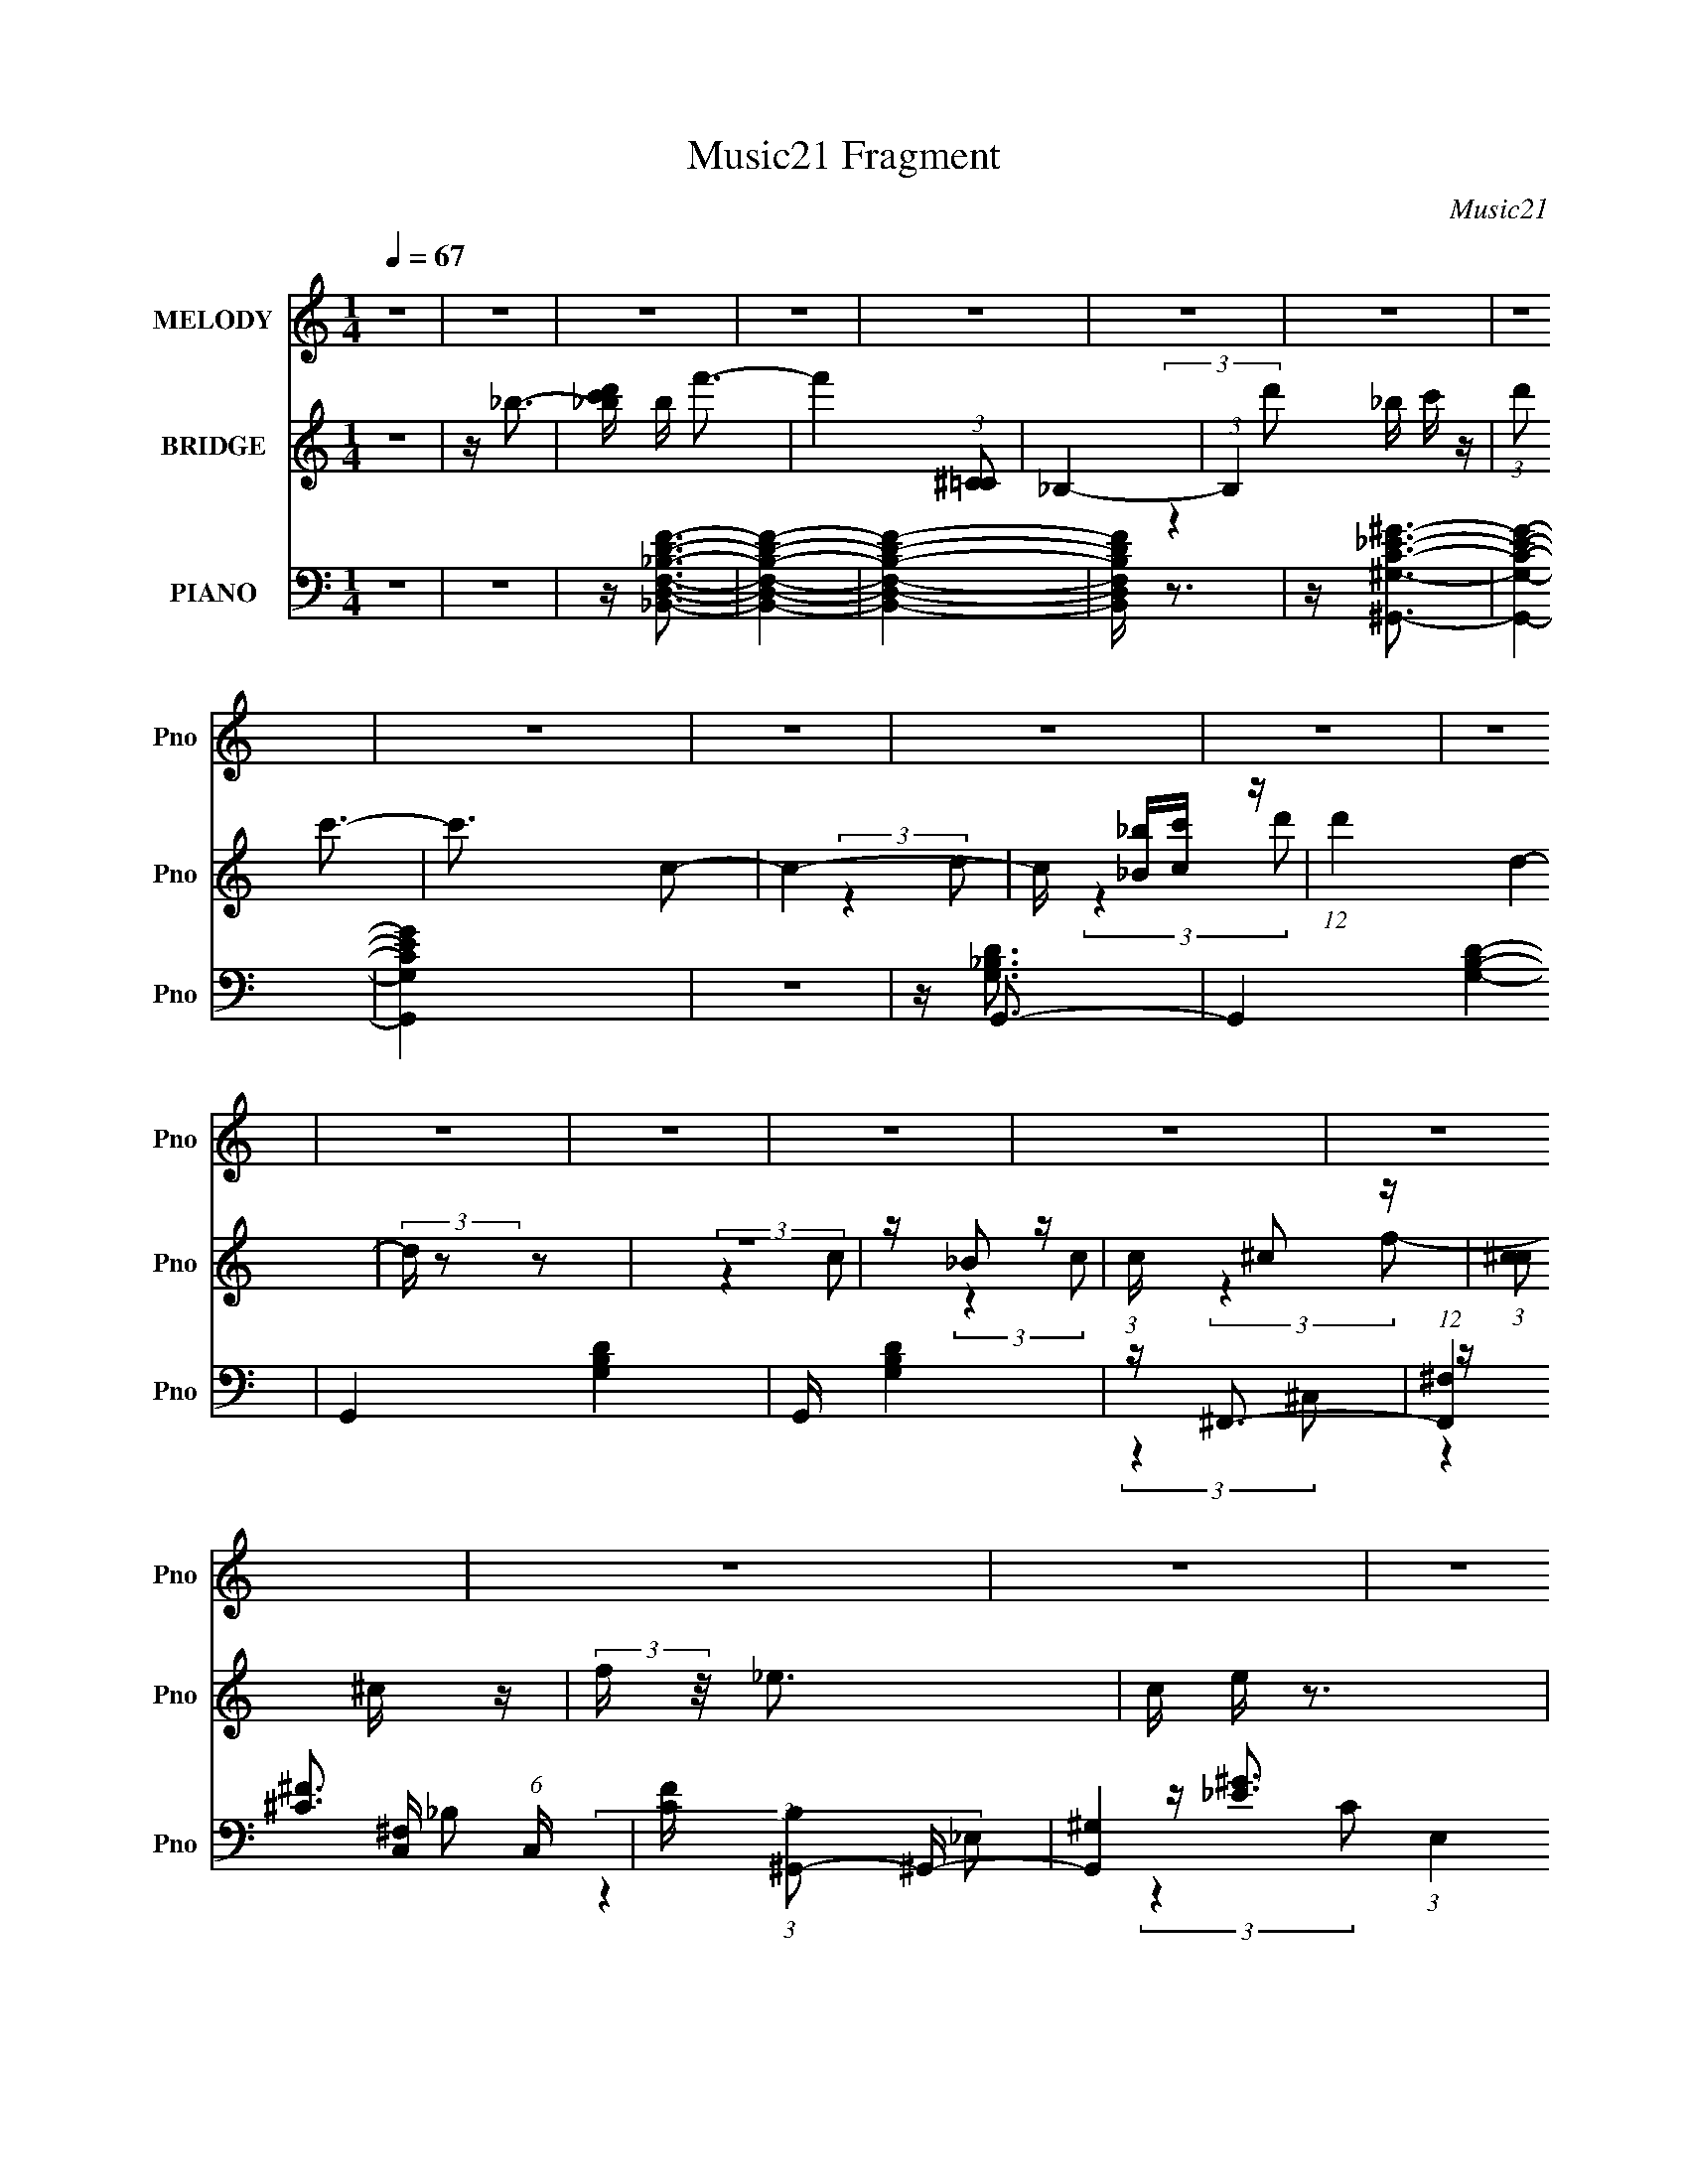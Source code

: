 X:1
T:Music21 Fragment
C:Music21
%%score 1 ( 2 3 4 ) ( 5 6 7 8 )
L:1/16
Q:1/4=67
M:1/4
I:linebreak $
K:none
V:1 treble nm="MELODY" snm="Pno"
V:2 treble nm="BRIDGE" snm="Pno"
V:3 treble 
L:1/4
V:4 treble 
L:1/4
V:5 bass nm="PIANO" snm="Pno"
V:6 bass 
V:7 bass 
L:1/8
V:8 bass 
L:1/4
V:1
 z4 | z4 | z4 | z4 | z4 | z4 | z4 | z4 | z4 | z4 | z4 | z4 | z4 | z4 | z4 | z4 | z4 | z4 | z4 | %19
 z4 | z4 | z4 | z _B3- | (12:7:2B4 z/ (3:2:1_B2 | z (3A2 z/ _B2 | z c2 z | z _BB2- | B3 (3:2:1_B2 | %28
 z A2 (3:2:1_B2 | z c2 z | z (3:2:1d2 G2 | (3:2:2z4 G2 | z (3F2 z/ A2 | (3:2:2_B4 d2 | z _e2 z | %35
 (3_e2 z2 _B2 | z _B3 | z c3 | z _B3- | B (6:5:2z2 _B2 | z (3A2 z/ _B2 | z c2 z | z _BB2- | %43
 B (6:5:2z2 _B2 | z (3A2 z/ _B2 | z c2 z | z (3:2:1d2 G2- | G2 z2 | F G2 (3:2:1F2 | (3:2:2G4 A2- | %50
 (3:2:1A2 _B3- | B4 | z4 | z _B2 (3:2:1c2- | (3:2:2c z/ d3 | z c2 z | c3 z | z (3_B2 z/ c2 | z d3 | %59
 z c2 z | (3:2:2c4 _B2- | (3:2:4B2 _B2 z/ c2 | z (3d2 z/ c2 | c3 z | z (3d2 z/ c2 | (3c2 z2 _B2 | %66
 z c3- | c3 z | z4 | z _B2 (3:2:1c2- | (3:2:2c z/ d2 (3:2:1c2 | (3:2:2d4 c2 | (3:2:2d4 c2 | %73
 (3:2:2d4 _B2 | z f3- | f3 z | z (3f2 z/ _e2- | (3e z/ d2 (3:2:2z/ _e2 | z (3d2 z/ c2 | %79
 d3 (3:2:1c2 | (3:2:2d4 c2 | z (3_B2 z/ g2- | (6:5:1g2 z (3:2:1f2- | (12:11:2f4 z/ | %84
 z (3f2 z/ _e2- | (3e z/ d2 (3:2:2z/ _e2 | z d2 z | (3:2:2_B4 B2- | (3:2:2B z/ A2 (3:2:1_B2- | %89
 (3:2:2B z/ c2 (3:2:1g2 | z ^f3 | c d2 (3:2:1c2- | (3:2:2c z/ _B3- | B z3 | G _e2 (3:2:1d2 | %95
 z (3_e2 z/ d2 | z (3_e2 z/ d2 | z _e2 z | f4- | f3 z | z4 | z (3_B2 z/ c2 | z (3d2 z/ c2 | %103
 (3:2:2d4 c2 | (3d2 z2 c2 | d2 _B (3:2:1B2 | z f3- | f z3 | z (3f2 z/ _e2 | z (3d2 z/ _e2 | %110
 z d2 (3:2:1c2 | (3:2:2d4 c2 | (3:2:2d4 c2 | z (3_B2 z/ g2- | (6:5:1g2 z (3:2:1f2- | f4 | %116
 z (3f2 z/ _e2- | (3e z/ d2 (3:2:2z/ _e2 | z d2 z | _B3 (3:2:1B2 | z A2 (3:2:1_B2- | %121
 (3B z/ c2 (3:2:2z/ g2 | z ^f2 z | (3:2:2d4 c2 | z _B3- | B2 z2 | G _e2 (3:2:1d2 | (3:2:2_e4 d2 | %128
 z c2 (3:2:1_B2 | z A3- | A2<_B2- | B4- | B z3 | z4 | z _B3- | (12:7:2B4 z/ (3:2:1_B2 | %136
 z (3A2 z/ _B2 | z c2 z | z _BB2- | B3 (3:2:1_B2 | z A2 (3:2:1_B2 | z c2 z | z (3:2:1d2 G2 | %143
 (3:2:2z4 G2 | z (3F2 z/ A2 | (3:2:2_B4 d2 | z _e2 z | (3_e2 z2 _B2 | z _B3 | z c3 | z _B3- | %151
 B (6:5:2z2 _B2 | z (3A2 z/ _B2 | z c2 z | z _BB2- | B (6:5:2z2 _B2 | z (3A2 z/ _B2 | z c2 z | %158
 z (3:2:1d2 G2- | G2 z2 | F G2 (3:2:1F2 | (3:2:2G4 A2- | (3:2:1A2 _B3- | B4 | z4 | %165
 z _B2 (3:2:1c2- | (3:2:2c z/ d3 | z c2 z | c3 z | z (3_B2 z/ c2 | z d3 | z c2 z | (3:2:2c4 _B2- | %173
 (3:2:4B2 _B2 z/ c2 | z (3d2 z/ c2 | c3 z | z (3d2 z/ c2 | (3c2 z2 _B2 | z c3- | c3 z | z4 | %181
 z _B2 (3:2:1c2- | (3:2:2c z/ d2 (3:2:1c2 | (3:2:2d4 c2 | (3:2:2d4 c2 | (3:2:2d4 _B2 | z f3- | %187
 f3 z | z (3f2 z/ _e2- | (3e z/ d2 (3:2:2z/ _e2 | z (3d2 z/ c2 | d3 (3:2:1c2 | (3:2:2d4 c2 | %193
 z (3_B2 z/ g2- | (6:5:1g2 z (3:2:1f2- | (12:11:2f4 z/ | z (3f2 z/ _e2- | (3e z/ d2 (3:2:2z/ _e2 | %198
 z d2 z | (3:2:2_B4 B2- | (3:2:2B z/ A2 (3:2:1_B2- | (3:2:2B z/ c2 (3:2:1g2 | z ^f3 | %203
 c d2 (3:2:1c2- | (3:2:2c z/ _B3- | B z3 | G _e2 (3:2:1d2 | z (3_e2 z/ d2 | z (3_e2 z/ d2 | %209
 z _e2 z | f4- | f3 z | z4 | z (3_B2 z/ c2 | z (3d2 z/ c2 | (3:2:2d4 c2 | (3d2 z2 c2 | %217
 d2 _B (3:2:1B2 | z f3- | f z3 | z (3f2 z/ _e2 | z (3d2 z/ _e2 | z d2 (3:2:1c2 | (3:2:2d4 c2 | %224
 (3:2:2d4 c2 | z (3_B2 z/ g2- | (6:5:1g2 z (3:2:1f2- | f4 | z (3f2 z/ _e2- | %229
 (3e z/ d2 (3:2:2z/ _e2 | z d2 z | _B3 (3:2:1B2 | z A2 (3:2:1_B2- | (3B z/ c2 (3:2:2z/ g2 | %234
 z ^f2 z | (3:2:2d4 c2 | z _B3- | B2 z2 | G _e2 (3:2:1d2 | (3:2:2_e4 d2 | z c2 (3:2:1_B2 | z A3- | %242
 A2<_B2- | B4- | B z3 | z4 | z4 | z4 | z4 | z4 | G _e2 (3:2:1d2 | z (3_e2 z/ f2- | (3:2:2f z/ c3 | %253
 _B z A2- | A4- | A2 z c- | c4 | _B4- | B4- | B4- | B z3 |] %261
V:2
 z4 | z _b3- | [_bc'd'] b f'3- | f'4 (3:2:1[^C=C]2 | _B,4- | (3:2:1B,4 _b c' z | (3:2:1d'2 c'3- | %7
 c'3 c2- | c4- | c [_b_B][cc'] z | (12:11:1d'4 d4- | (3:2:2d z2 z2 | z4 | z _B2 z | %14
 (3:2:1c x/3 ^c2 z | (3:2:1[c^c]2 ^c5/3 z | (3:2:2f z/ _e3- | c e z3 | _b2<f2- | f4- | f4- | f z3 | %22
 z4 | z4 | z4 | z4 | z4 | z4 | z4 | z4 | z4 | z4 | z4 | z4 | z4 | z4 | z4 | z4 | z4 | z4 | z4 | %41
 z4 | z4 | z4 | z4 | z4 | z4 | z4 | z4 | z4 | z4 | z4 | z4 | z4 | z4 | z4 | z4 | z4 | z4 | z4 | %60
 z4 | z4 | z4 | z4 | z4 | z4 | z4 | z4 | z4 | z4 | z4 | z4 | z4 | z4 | z4 | z4 | z4 | z4 | z4 | %79
 z4 | z4 | z4 | z4 | z4 | z4 | z4 | z4 | z4 | z4 | z4 | z4 | z4 | z4 | z4 | z4 | z4 | z4 | z4 | %98
 z4 | z4 | z4 | z4 | z4 | z4 | z4 | z4 | z4 | z4 | z4 | z4 | z4 | z4 | z4 | z4 | z4 | z4 | z4 | %117
 z4 | z4 | z4 | z4 | z4 | z4 | z4 | (3:2:2z4 G2 | z _e(3:2:2d2 z | f2<_e2- | e4 | z4 | z4 | %130
 z (3f2 z/ [fD]2- | (3_b2 [fD] z b z | z C2 z | z A,3- | A,2<_B,2- | B,3 z | z4 | z4 | %138
 (3:2:2z4 D2- | D4- | (6:5:1D2 z (3:2:1C2- | (3:2:2C z/ D2 z | (3:2:1E2 F3- | F3 z | z4 | z4 | z4 | %147
 z4 | z4 | z3 [_bc'] | z d'3- | d'4- _b | d'a2 z | (3:2:2b z/ c'2d'- | d'2<f'2- | f'3 z | %156
 d'(3^f'2 z/ _e'2- | (3:2:2e' z/ d'2 z | (3:2:2c' z/ _b3- | b3 z | z4 | z4 | z _e3- | %163
 (12:7:2e4 z/ (3:2:1f2 | _e2<d2- | d3 z | z dF z | _BdF z | _B z _E z | ^Fc_E z | ^FcF z | AdD z | %172
 _Bc(3:2:2d2 z | c'_b2 z | (3:2:2_b2 z f z | c'(3d'2 z/ _b2 | c'd'2 z | c'3 z | %178
 (3:2:4b2 c'2 z/ c'2 | z (3c'2 z/ c'2 | z f' z2 | z4 | z4 | z4 | z4 | z4 | z4 | z4 | z4 | z4 | z4 | %191
 z4 | z4 | z4 | z4 | z4 | z f'2 z | (3:2:1[e'd']2 d'5/3 z | (3:2:1e'2 f'3- | (12:11:2f'4 z/ | %200
 (3:2:2z4 _b2- | (3:2:2b z/ c'2 z | c'2<d'2- | d'3 (3:2:1g2- | (3g2 c'4 z/ | (3:2:1[ac']2 c'5/3 z | %206
 (3:2:2b z/ _e3- | e4 | z4 | z4 | z4 | (3:2:2z4 c2 | d (3:2:2_e4 z/ | (3:2:2_e2 z4 | f2<d'2- | %215
 d'2 z2 | z4 | z4 | z4 | z4 | z4 | z4 | z4 | z4 | z4 | z4 | z4 | z4 | z4 | z4 | z4 | z4 | z4 | z4 | %234
 z4 | z2 (3:2:2g2 z | c'2<_b2- | b3 z | z4 | z4 | z4 | z4 | z (3d2 z/ c2 | (3:2:2d4 c2 | d4 | %245
 (3d2 z2 c2 | d3 z | d3 z | d4- | d4- | d2 z2 | z4 | z4 | z4 | z4 | (3:2:2z2 _b4- | %256
 (3[_bc'd']2 b2 f'2- (3:2:1f'2- | f'4- | (6:5:2f'4 z | (3:2:2z4 _b2 | (3c'2 z2 c'2- | c'4- | c'4- | %263
 (3:2:2c' z2 z _b- | (6:5:2b2 c'4 | (3:2:2^c'4 z2 | ^c'2 c'2 f'2 | _e'4- | c'4- e' | %269
 (3:2:2c'2 _b4- | b4- | b4- | b4- c2- | (3:2:1b/ c3 (3:2:1d2- | d4- | d4 |] %276
V:3
 x | x | x5/4 | x4/3 | x | (3:2:2z d'/- x5/12 | x13/12 | x5/4 | x | (3:2:2z d'/- | x23/12 | x | x | %13
 (3:2:2z c/- | (3:2:2z c/- | (3:2:2z f/- | x | x5/4 | x | x | x | x | x | x | x | x | x | x | x | %29
 x | x | x | x | x | x | x | x | x | x | x | x | x | x | x | x | x | x | x | x | x | x | x | x | %53
 x | x | x | x | x | x | x | x | x | x | x | x | x | x | x | x | x | x | x | x | x | x | x | x | %77
 x | x | x | x | x | x | x | x | x | x | x | x | x | x | x | x | x | x | x | x | x | x | x | x | %101
 x | x | x | x | x | x | x | x | x | x | x | x | x | x | x | x | x | x | x | x | x | x | x | x | %125
 (3:2:2z _e/ | x | x | x | x | x | z/4 [Cf]/4 (3:2:2z/4 [Df_b]/ x/6 | z/4 f/4(3:2:2_b/ z/4 | %133
 z/4 (3[f_b]/ z/8 f/ | x | x | x | x | x | x | x | (3:2:2z _E/- | x13/12 | x | x | x | x | x | x | %149
 x | x | x5/4 | (3:2:2z _b/- | x | x | x | x | (3:2:2z c'/- | x | x | x | x | x | x | x | x | %166
 (3:2:2z G/ | (3:2:2z G/ | (3:2:2z F/ | (3:2:2z F/ | (3:2:2z G/ | (3:2:2z G/ | (3:2:2z g/ | %173
 z/ (3:2:2d/ z/4 | z/4 d'/ z/4 | z/ f/4 z/4 | x | (3:2:2z _b/- | x13/12 | x | x | x | x | x | x | %185
 x | x | x | x | x | x | x | x | x | x | x | (3:2:2z _e'/- | (3:2:2z _e'/- | x13/12 | x | x | %201
 (3:2:2z _b/ | x | x13/12 | (3:2:2z a/- x/12 | (3:2:2z _b/- | x | x | x | x | x | x | (3:2:2z d/ | %213
 z/4 f3/4- | x | x | x | x | x | x | x | x | x | x | x | x | x | x | x | x | x | x | x | x | x | %235
 (3:2:2z d'/ | x | x | x | x | x | x | z/ (3:2:2F/ z/4 | x | (3:2:2z c/ | x | (3:2:2z c/ | %247
 (3:2:2z c/ | x | x | x | x | x | x | x | x | x4/3 | x | x | x | z/4 d'/ z/4 | x | x | x | x13/12 | %265
 z/ c'/- | x3/2 | x | x5/4 | x | x | x | x3/2 | x7/6 | x | x |] %276
V:4
 x | x | x5/4 | x4/3 | x | x17/12 | x13/12 | x5/4 | x | (3:2:2z d/- | x23/12 | x | x | x | x | x | %16
 x | x5/4 | x | x | x | x | x | x | x | x | x | x | x | x | x | x | x | x | x | x | x | x | x | x | %40
 x | x | x | x | x | x | x | x | x | x | x | x | x | x | x | x | x | x | x | x | x | x | x | x | %64
 x | x | x | x | x | x | x | x | x | x | x | x | x | x | x | x | x | x | x | x | x | x | x | x | %88
 x | x | x | x | x | x | x | x | x | x | x | x | x | x | x | x | x | x | x | x | x | x | x | x | %112
 x | x | x | x | x | x | x | x | x | x | x | x | x | x | x | x | x | x | x | x7/6 | %132
 (3:2:2z [_B,f_b]/ | x | x | x | x | x | x | x | x | x | x13/12 | x | x | x | x | x | x | x | x | %151
 x5/4 | x | x | x | x | x | x | x | x | x | x | x | x | x | x | x | x | x | x | x | x | x | %173
 (3:2:2z g/ | (3:2:2z _b/ | x | x | x | x13/12 | x | x | x | x | x | x | x | x | x | x | x | x | %191
 x | x | x | x | x | x | x | x13/12 | x | x | x | x | x13/12 | x13/12 | x | x | x | x | x | x | x | %212
 x | x | x | x | x | x | x | x | x | x | x | x | x | x | x | x | x | x | x | x | x | x | x | x | %236
 x | x | x | x | x | x | x | x | x | x | x | x | x | x | x | x | x | x | x | x | x4/3 | x | x | x | %260
 x | x | x | x | x13/12 | x | x3/2 | x | x5/4 | x | x | x | x3/2 | x7/6 | x | x |] %276
V:5
 z4 | z4 | z [_B,,D,F,_B,DF]3- | [B,,D,F,B,DF]4- | [B,,D,F,B,DF]4- | [B,,D,F,B,DF] z3 | %6
 z [^G,,^G,C_E^G]3- | [G,,G,CEG]4- | [G,,G,CEG]4 | z4 | z G,,3- | G,,4- [G,B,D]4- | %12
 G,,4- [G,B,D]4- | G,, [G,B,D]4 | z ^F,,3- | (12:7:1[F,,^F,]4 [^F,C,]2/3 (6:5:1C,6/5 | %16
 [CF] (3:2:1[B,^G,,-]2 ^G,,5/3- | [G,,^G,]4 (3:2:1E,4 | [EG] (3:2:1[C_B,,-]2 _B,,5/3- | %19
 (48:35:2[B,,D]16 D,4 | z F,3- | F,3 [B,F]4- D4- | (12:11:1[B,F_B,,-]4 [_B,,-D]/3 D17/3 | %23
 (48:31:2[B,,F,-]16 D,16 | [F,F-]2 [F-B,]2 | [FD-]8 (3:2:1F,2 | %26
 (3:2:1[B,G,,-]4 [G,,D]4/3- D8/3- D | [G,,G,-]8 (6:5:1D,2 | (3:2:1[D,D-]2 [DG,]8/3- G,4/3- G, | %29
 [D_B,-]3 [_B,-D,] | B, (3:2:1[G,_E,,-]2 _E,,5/3- | [E,,_E,]3 (3:2:1B,,4 | %32
 (3:2:1[G,D,,-]2 D,,8/3- | [D,,D,F,-]3 (3:2:2[F,-A,,]3/2 (1:1:1A,,5/2 | %34
 (3:2:1[F,C,,-]2 [C,,-A,D]8/3 | [C,,C,]2 (3[C,G,,]/ (1:1:1[G,,G,-]3/2 G,- | %36
 (3:2:1G, x/3 (3:2:2_E,,4 z/ | (3:2:1[E,G,B,] x/3 F,,2 z | (3:2:1[F,A,C_B,,-]2 _B,,8/3- | %39
 (48:31:2[B,,F,-]16 D,16 | F, (3:2:1[B,D]2 (3:2:2z/ F,2- | (3:2:1[F,D-]4 [DF]4/3- F8/3- F | %42
 [DG,,-]2 [G,,-B,]2 | (6:5:1[D,G,-]2 [G,G,,]7/3- G,,17/3- G,,2 | %44
 (6:5:1[D,D-]2 [DG,]7/3- G,5/3- G, | [D_B,-]3 [_B,-D,] (3:2:1D,/ | B, (3:2:1[G,_E,,-]2 _E,,5/3- | %47
 [E,,_E,]2 (3[_E,B,,]/ (2:2:1[B,,_B,-]8/5 _B,/- | (3:2:1[B,F,,-]2 [F,,-E]8/3 | %49
 F,, (3:2:1[C,A,-C-]2 [A,C]5/3- | [A,C] (3:2:1[F,_B,,-] _B,,7/3- | (12:11:2[B,,F,_E]4 E,4 | %52
 [F_B,,-_B,-]4 | [B,,B,F-]2 [FD]2- D2- D | F (3:2:1[B,_E,,-]2 _E,,5/3- | [E,,_E,]2 (6:5:1B,,2 x/3 | %56
 [B,E] F,,3- | [F,,A,-C-]2 [A,-C-C,]2 | [A,C] (3:2:1[F,D,,-]2 D,,5/3- | %59
 [D,,D,]2 (3[D,A,,]/ (2:2:1[A,,A,-]8/5 A,/- | (3:2:1[A,G,,]2 (3:2:2[G,,DF]7/2 z/ | z [_B,D]3- | %62
 [B,D] (3:2:1[G,^G,,-] ^G,,7/3- | [G,,C-_E-]3 [C-_E-E,] (6:5:1E,4/5 | %64
 [CE] (3:2:1[G,G,,-]2 G,,5/3- | [G,,D-]3 [D-D,] (3:2:1D,5/2 | D (3:2:1[G,F,,-]2 F,,5/3- | %67
 (3:2:1[C,F,]2 [F,F,,-]5/3 F,,7/3- F,, | C (3:2:1[C,F,,-]2 F,,5/3- | (12:7:1[F,,A,]4 A,2/3 z | %70
 C (3:2:1[F,_B,,-] _B,,7/3- | [B,,D]4 (3:2:1B, F,4- F, | [BD]2 [B,F,-][F,-F] (3:2:1F5/2 | %73
 [F,D_B,]3 B,,4 (3:2:1B, | [BD] (3:2:1[FA,,-]A,,7/3- | [A,,F,F,-]3 [F,-D,] (12:7:2D,44/7 A,2 | %76
 (3:2:1[F,A,] [A,F]4/3 (12:11:1[FF,-]28/11 (3:2:1D4 | [F,D] (3:2:1[DD,]/ [D,F,]8/3 (3:2:1A,2 | %78
 [FA,] (3:2:1[DG,,-]G,,7/3- | [G,,_B,D,-]4 D, | [D,G,] (3:2:1[G,D]/ D2/3 (3:2:1[B,D,-] D,4/3- | %81
 [D,D]2 (3:2:1[DG,,] [G,,G-]7/3 (3:2:1G,2 | (3:2:1[GD] (3:2:2D z A,,2- | %83
 [D,,DF-]4 (3:2:1D,2 A,,4- A,, | [FD]4 A3 | (12:7:1[D,,DD,]4 [D,A,,]2/3 A,,7/3 (3:2:1D,2 | %86
 [AD]2<_E,,2- | (12:7:1[E,,_B,_E,]4 [_E,E,]2/3 E,/3 (3:2:1G,2 | G,2<F,,2 | (3:2:1[F,A,] A,/3_E,,3 | %90
 (3:2:1[B,_E,] _E,/3D,,3- | (12:7:1[D,,A,]4 (3:2:1[A,A,,]/ [A,,D-]8/3 (3:2:1D,2 | %92
 (3:2:1[DA,] (3:2:1[A,F] F/3 x/3 D,2- | [D,_B,]2 [G,,D,]3 | [DG,] (3:2:1[B,C,,-]C,,7/3- | %95
 (12:7:1[C,,G,C,]4[C,G,,]2/3 G,,4/3 (3:2:1C, | [EG,] (3:2:2[G,C]/ (1:1:1[C_B,,-]3/2 _B,,5/3- | %97
 [B,,C] (12:7:3[B,,,_E]4 [_EG,]/ G,3/2 | G,2<A,,2- | [A,,F,F,]4 | F, (3:2:2_E,,4 z/ | %101
 (3:2:1[G,_E] _E/3F,,2 z | A,2<_B,,2- | [B,,_B,F,-]4 (3:2:1F, D,4- D, | %104
 (3:2:1[F,D-] [D-B,F-]10/3 F22/3- F | [D_B,F,]3(3:2:4[F,B,,]/ (4:5:2B,,40/11 D,8 (1:1:1F, | %106
 [BD] (3:2:1[B,A,,-]A,,7/3- | [A,,-A,A,]4 A,, | (12:7:3[FA,A,]4 [A,D]3/2 D4/5 | %109
 [A,,A,]2 (3:2:2A,2 z | [FA,] (3:2:1[DG,,-]G,,7/3- | [D,_B,] [G,,D]4- G,, | %112
 [DG,] (3:2:1[G,D,]/ D,2/3 (3:2:1[B,D,-] D,4/3- | [D,D] [DG,,] [G,,D,]2 | [BD]2<D,,2- | %115
 [D,,A,D,]4 (3:2:1D, A,,4- A,, | A, F (3:2:1D [F,,CF^G]2 z | z [_B,,_B,DF]2 z | z _E,,3- | %119
 [E,,G,_E,]3 B,,2 (3:2:1E,2 | G,F,,2 z | (3:2:1[F,A,] A,/3 (3:2:2_E,,4 z/ | _B,2<D,,2- | %123
 (12:7:1[D,,A,]4 (3:2:1[A,A,,]/ [A,,D-]5/3 (3:2:1D,2 | (3:2:1[DA,] (3:2:1[A,F] F/3 x/3 D,2- | %125
 [D,_B,] [G,,D-]3 | [DG,] (3:2:2[G,B,]/ (1:1:1B,/ x/3 G,,2- | [G,,G,]2 (12:7:2[C,,C,]4 C,2 | %128
 [EG,] (3:2:1[CF,,-]F,,7/3- | [F,,A,-]3 [A,-C,] C,2 (3:2:1F,4 | (3:2:1[A,_B,,-]2 [_B,,-FC]8/3 | %131
 (3:2:1[F,_B,]2 [B,,F,]4- D,4- B,, D, | F, [F_B,,-] [_B,,-E]2 | [B,,F-]4 D,4 | %134
 F (3:2:1[F,_B,,-] [_B,,-E]7/3 | (48:31:2[B,,F,-]16 D,16 | [F,F-]2 [F-B,]2 | [FD-]8 (3:2:1F,2 | %138
 (3:2:1[B,G,,-]4 [G,,D]4/3- D8/3- D | [G,,G,-]8 (6:5:1D,2 | (3:2:1[D,D-]2 [DG,]8/3- G,4/3- G, | %141
 [D_B,-]3 [_B,-D,] | B, (3:2:1[G,_E,,-]2 _E,,5/3- | [E,,_E,]3 (3:2:1B,,4 | %144
 (3:2:1[G,D,,-]2 D,,8/3- | [D,,D,F,-]3 (3:2:2[F,-A,,]3/2 (1:1:1A,,5/2 | %146
 (3:2:1[F,C,,-]2 [C,,-A,D]8/3 | [C,,C,]2 (3[C,G,,]/ (1:1:1[G,,G,-]3/2 G,- | %148
 (3:2:1G, x/3 (3:2:2_E,,4 z/ | (3:2:1[E,G,B,] x/3 F,,2 z | (3:2:1[F,A,C_B,,-]2 _B,,8/3- | %151
 (48:31:2[B,,F,-]16 D,16 | F, (3:2:1[B,D]2 (3:2:2z/ F,2- | (3:2:1[F,D-]4 [DF]4/3- F8/3- F | %154
 [DG,,-]2 [G,,-B,]2 | (6:5:1[D,G,-]2 [G,G,,]7/3- G,,17/3- G,,2 | %156
 (6:5:1[D,D-]2 [DG,]7/3- G,5/3- G, | [D_B,-]3 [_B,-D,] (3:2:1D,/ | B, (3:2:1[G,_E,,-]2 _E,,5/3- | %159
 [E,,_E,]2 (3[_E,B,,]/ (2:2:1[B,,_B,-]8/5 _B,/- | (3:2:1[B,F,,-]2 [F,,-E]8/3 | %161
 F,, (3:2:1[C,A,-C-]2 [A,C]5/3- | [A,C] (3:2:1[F,_B,,-] _B,,7/3- | (12:11:2[B,,F,_E]4 E,4 | %164
 [F_B,,-_B,-]4 | [B,,B,F-]2 [FD]2- D2- D | F (3:2:1[B,_E,,-]2 _E,,5/3- | [E,,_E,]2 (6:5:1B,,2 x/3 | %168
 [B,E] F,,3- | [F,,A,-C-]2 [A,-C-C,]2 | [A,C] (3:2:1[F,D,,-]2 D,,5/3- | %171
 [D,,D,]2 (3[D,A,,]/ (2:2:1[A,,A,-]8/5 A,/- | (3:2:1[A,G,,]2 (3:2:2[G,,DF]7/2 z/ | z [_B,D]3- | %174
 [B,D] (3:2:1[G,^G,,-] ^G,,7/3- | [G,,C-_E-]3 [C-_E-E,] (6:5:1E,4/5 | %176
 [CE] (3:2:1[G,^G,,]2 ^G,,5/3 | (3:2:2[G,,G,]4 ^F,,2- | (3:2:1F,, x/3 F,,3 | %179
 z (3[F,,C,F,CFA]2 z/ [F,,C,F,CFA]2 | z [F,,C,F,CFA] z2 | z4 | z _B,,3- | %183
 [B,,D]4 (3:2:1B, F,4- F, | [BD]2 [B,F,-][F,-F] (3:2:1F5/2 | [F,D_B,]3 B,,4 (3:2:1B, | %186
 [BD] (3:2:1[FA,,-]A,,7/3- | [A,,F,F,-]3 [F,-D,] (12:7:2D,44/7 A,2 | %188
 (3:2:1[F,A,] [A,F]4/3 (12:11:1[FF,-]28/11 (3:2:1D4 | %189
 [F,D] (3:2:1[DA,,D,]/ [A,,D,F,]8/3 (3:2:1A,2 | [FA,] (3:2:1[DG,,-]G,,7/3- | [G,,_B,D,-]4 D, | %192
 [D,G,] (3:2:1[G,D]/ D2/3 (3:2:1[B,D,-] D,4/3- | [D,D]2 (3:2:1[DG,,] [G,,G-]7/3 (3:2:1G,2 | %194
 (3:2:1[GD] (3:2:2D z A,,2- | [D,,DF-]4 (3:2:1D,2 A,,4- A,, | [FD]4 A3 | %197
 (12:7:1[D,,DD,]4 [D,A,,]2/3 A,,7/3 (3:2:1D,2 | [AD]2<_E,,2- | %199
 (12:7:1[E,,_B,_E,]4 [_E,E,]2/3 E,/3 (3:2:1G,2 | G,2<F,,2 | (3:2:1[F,A,] A,/3_E,,3 | %202
 (3:2:1[B,_E,] _E,/3D,,3- | (12:7:1[D,,A,]4 (3:2:1[A,A,,]/ [A,,D-]8/3 (3:2:1D,2 | %204
 (3:2:1[DA,] (3:2:1[A,F] F/3 x/3 D,2- | [D,_B,]2 [G,,D,]3 | [DG,] (3:2:1[B,C,,-]C,,7/3- | %207
 (12:7:1[C,,G,C,]4[C,G,,]2/3 G,,4/3 (3:2:1C, | [EG,] (3:2:2[G,C]/ (1:1:1[C_B,,-]3/2 _B,,5/3- | %209
 [B,,C] (12:7:3[B,,,_E]4 [_EG,]/ G,3/2 | G,2<A,,2- | [A,,F,F,]4 | F, (3:2:2_E,,4 z/ | %213
 (3:2:1[G,_E] _E/3F,,2 z | A,2<_B,,2- | [B,,_B,F,-]4 (3:2:1F, D,4- D, | %216
 (3:2:1[F,D-] [D-B,F-]10/3 F22/3- F | [D_B,F,]3(3:2:4[F,B,,]/ (4:5:2B,,40/11 D,8 (1:1:1F, | %218
 [BD] (3:2:1[B,A,,-]A,,7/3- | [A,,-A,A,]4 A,, | (12:7:3[FA,A,]4 [A,D]3/2 D4/5 | %221
 [A,,A,]2 (3:2:2A,2 z | [FA,] (3:2:1[DG,,-]G,,7/3- | [D,_B,] [G,,D]4- G,, | %224
 [DG,] (3:2:1[G,D,]/ D,2/3 (3:2:1[B,D,-] D,4/3- | [D,D] [DG,,] [G,,D,]2 | [BD]2<D,,2- | %227
 [D,,A,D,]4 (3:2:1D, A,,4- A,, | A, F (3:2:1D [F,,CF^G]2 z | z [_B,,_B,DF]2 z | z _E,,3- | %231
 [E,,G,_E,]3 B,,2 (3:2:1E,2 | G,F,,2 z | (3:2:1[F,A,] A,/3 (3:2:2_E,,4 z/ | _B,2<D,,2- | %235
 (12:7:1[D,,A,]4 (3:2:1[A,A,,]/ [A,,D-]5/3 (3:2:1D,2 | (3:2:1[DA,] [A,F]/3 [FG,,-]2/3G,,7/3- | %237
 [G,,DG,]3 D,3 (3:2:1G,2 | [BG] (3:2:1[DC,,-]C,,7/3- | %239
 (12:7:1[C,,CC,]4(3:2:1[C,G,,]3/2 G,, (3:2:1C, | [GC] (3C/ z2 C,2- | C,4- F,,4- [F,FA]3- | %242
 (3:2:1C, [F,,_B,,-] [_B,,-F,FA]7/3 | (48:35:1[B,,D]16 F,12 (3:2:1B,2 | [BD-]4 (3:2:2B, F8 | %245
 (3:2:1D2 B,2 (3_B2 z/ _B,2 | z [_E,_B,_EG]3- | [E,B,EG] z3 | z [_B,,F,_B,DF_B]3- | %249
 [B,,F,B,DFB]4- | [B,,F,B,DFB]2<C,,2- | (12:7:1[C,,C_E]4 [C_EG,,]2/3 G,,4/3 | z [CF,,A,]3- | %253
 [CF,,A,]4- C,4- (3:2:1F,4- | G,4- [CF,,A,]4- C,4- F,4- | %255
 (3:2:1G,4 [CF,,A,]2 (6:5:2C,2 F,4 (3:2:1z2 | (3:2:2z4 _B,,2- | B,,4- F,3- | %258
 (6:5:1[B,,D]8 F,7 B,4 | (3_B,4 F4 D2- | (12:11:1[DF]4 (3:2:1z/ | [G,,_E,-]12 | %262
 (24:23:1[E,C-]8 G,4 | C4 G4- ^G,2 _E- | (6:5:2G2 E2 (3:2:4C2 z/ ^F,,- F,,/- | F,,4- (3:2:1^C,4- | %266
 (3:2:1[F,,^F,]/ [^F,C,]5/3_B,2 | [CF^G,,-] ^G,,3- | [G,,^G,]3 (3:2:1[E,C]4 | z2 [G,G,,DG]2- | %270
 [G,G,,DG]4- [BG]4- | [G,G,,DG] (6:5:2[BG]2 z4 | z4 | (3:2:2z4 [F_B,,_B_B,F,df]2- | %274
 [FB,,BB,F,df]4- | [FB,,BB,F,df]4- | (12:11:2[FB,,BB,F,df]4 z/ |] %277
V:6
 x4 | x4 | x4 | x4 | x4 | x4 | x4 | x4 | x4 | x4 | z [G,_B,D]3- | x8 | x8 | x5 | (3:2:2z4 ^C,2- | %15
 z [^C^F]3- | (3:2:2z4 _E,2- | z [_E^G]3- x8/3 | (3:2:2z4 D,2- | (3:2:2z4 _E2 x31/3 | z [_B,F]3- | %21
 x11 | (3:2:2z4 D,2- x17/3 | (3:2:2z4 _B,2- x16 | (3:2:2z4 F,2- | (3:2:2z4 _B,2- x16/3 | %26
 (3:2:2z4 D,2- x11/3 | (3:2:2z4 D,2- x17/3 | (3:2:2z4 D,2- x7/3 | (3:2:2z4 G,2- | (3:2:2z4 _B,,2- | %31
 (3:2:2z4 G,2- x5/3 | (3:2:2z4 A,,2- | z [A,D]3- x5/3 | (3:2:2z4 G,,2- | z [C_E]3 | %36
 (3:2:2z4 [_E,G,_B,]2- | (3:2:2z4 [F,A,C]2- | (3:2:2z4 D,2- | (3:2:2z4 _B,2- x16 | z F3- | %41
 (3:2:2z4 _B,2- x11/3 | (3:2:2z4 D,2- | (3:2:2z4 D,2- x23/3 | (3:2:2z4 D,2- x8/3 | %45
 (3:2:2z4 G,2- x/3 | (3:2:2z4 _B,,2- | z _E3- | (3:2:2z4 C,2- | (3:2:2z4 F,2- | (3:2:2z4 _E,2- | %51
 (3:2:2z4 F2- x7/3 | z D3- | (3:2:2z4 _B,2- x3 | (3:2:2z4 _B,,2- | z [_B,_E]3- | (3:2:2z4 C,2- | %57
 (3:2:2z4 F,2- | (3:2:2z4 A,,2- | z [DF]3- | (3:2:2z4 D,2 | (3:2:2z4 G,2- | (3:2:2z4 _E,2- | %63
 (3:2:2z4 ^G,2- x2/3 | (3:2:2z4 D,2- | (3:2:2z4 G,2- x5/3 | (3:2:2z4 C,2- | z C3- x7/3 | %68
 z [F,A,C]3 | z C3- | z2 F,2- | z _B3- x17/3 | z _B,,3- x5/3 | z _B3- x11/3 | z2 D,2- | %75
 z F3- x16/3 | z D,3- x3 | z F3- x4/3 | z2 D,2- | z D3- x | z G,,3- | z _B3 x7/3 | z D,,3- | %83
 z A3- x19/3 | z D,,3- x3 | z A3- x8/3 | z2 _E,2- | z _E3 x2/3 | z2 F,2- | z2 (3:2:2_E,2 z | %90
 z2 A,,2- | z ^F3- x8/3 | z G,,3- | z D3- x | z2 G,,2- | z _E3- x | z _B,,,3- | z2 _B,, z x2/3 | %98
 z2 (3:2:2F,2 z | z C3 | z2 _E,2 | z2 (3:2:2F,2 z | z2 D,2- | z F3- x17/3 | z _B,,3- x25/3 | %105
 z _B3- x8 | z2 (3:2:2A,2 z | z F3- x | z A,,3- | z F3- | z2 D,2- | z2 D,2- x2 | z G,,3- | z _B3- | %114
 z2 A,,2- | z F3- x17/3 | x17/3 | x4 | z2 _B,,2- | z _E3 x7/3 | z2 F,2- | z2 _E,2 | z2 A,,2- | %123
 z ^F3- x5/3 | z G,,3- | z2 D, z | z C,,3- | z _E3- x5/3 | z2 C,2- | z F3- x14/3 | z2 D,2- | %131
 z F3- x22/3 | z D2 z | z2 F,2- x4 | (3:2:2z4 D,2- | (3:2:2z4 _B,2- x16 | (3:2:2z4 F,2- | %137
 (3:2:2z4 _B,2- x16/3 | (3:2:2z4 D,2- x11/3 | (3:2:2z4 D,2- x17/3 | (3:2:2z4 D,2- x7/3 | %141
 (3:2:2z4 G,2- | (3:2:2z4 _B,,2- | (3:2:2z4 G,2- x5/3 | (3:2:2z4 A,,2- | z [A,D]3- x5/3 | %146
 (3:2:2z4 G,,2- | z [C_E]3 | (3:2:2z4 [_E,G,_B,]2- | (3:2:2z4 [F,A,C]2- | (3:2:2z4 D,2- | %151
 (3:2:2z4 _B,2- x16 | z F3- | (3:2:2z4 _B,2- x11/3 | (3:2:2z4 D,2- | (3:2:2z4 D,2- x23/3 | %156
 (3:2:2z4 D,2- x8/3 | (3:2:2z4 G,2- x/3 | (3:2:2z4 _B,,2- | z _E3- | (3:2:2z4 C,2- | %161
 (3:2:2z4 F,2- | (3:2:2z4 _E,2- | (3:2:2z4 F2- x7/3 | z D3- | (3:2:2z4 _B,2- x3 | (3:2:2z4 _B,,2- | %167
 z [_B,_E]3- | (3:2:2z4 C,2- | (3:2:2z4 F,2- | (3:2:2z4 A,,2- | z [DF]3- | (3:2:2z4 D,2 | %173
 (3:2:2z4 G,2- | (3:2:2z4 _E,2- | (3:2:2z4 ^G,2- x2/3 | z ^G, z2 | (3:2:2z4 ^F,2 | %178
 z (3[F,A,C]2 z/ [C,F,CFA]2 | x4 | x4 | x4 | z2 F,2- | z _B3- x17/3 | z _B,,3- x5/3 | %185
 z _B3- x11/3 | z2 D,2- | z F3- x16/3 | z [A,,D,]3- x3 | z F3- x4/3 | z2 D,2- | z D3- x | z G,,3- | %193
 z _B3 x7/3 | z D,,3- | z A3- x19/3 | z D,,3- x3 | z A3- x8/3 | z2 _E,2- | z _E3 x2/3 | z2 F,2- | %201
 z2 (3:2:2_E,2 z | z2 A,,2- | z ^F3- x8/3 | z G,,3- | z D3- x | z2 G,,2- | z _E3- x | z _B,,,3- | %209
 z2 _B,, z x2/3 | z2 (3:2:2F,2 z | z C3 | z2 _E,2 | z2 (3:2:2F,2 z | z2 D,2- | z F3- x17/3 | %216
 z _B,,3- x25/3 | z _B3- x8 | z2 (3:2:2A,2 z | z F3- x | z A,,3- | z F3- | z2 D,2- | z2 D,2- x2 | %224
 z G,,3- | z _B3- | z2 A,,2- | z F3- x17/3 | x17/3 | x4 | z2 _B,,2- | z _E3 x7/3 | z2 F,2- | %233
 z2 _E,2 | z2 A,,2- | z ^F3- x5/3 | z2 D,2- | z G2 z x10/3 | z2 G,,2- | z G3- x | z F,,3- | x11 | %242
 z2 F,2- | z _B3- x21 | z _B,3- x19/3 | x19/3 | x4 | x4 | x4 | x4 | z3 G,,- | (3z2 C,2 z2 x/3 | %252
 z3 C,- | x32/3 | x16 | x10 | x4 | (3:2:2z4 _B,2- x3 | (3:2:2z4 F2- x41/3 | x23/3 | %260
 (3:2:2z4 ^G,,2- | (3:2:2z4 ^G,2- x8 | (3:2:2z4 ^G2- x23/3 | x11 | x6 | x20/3 | [^C^F]4- | %267
 (3:2:2z4 _E,2- | [_E^G]3 z x5/3 | (3:2:2z4 [_BG]2- | x8 | x5 | x4 | x4 | x4 | x4 | x4 |] %277
V:7
 x2 | x2 | x2 | x2 | x2 | x2 | x2 | x2 | x2 | x2 | x2 | x4 | x4 | x5/2 | x2 | (3:2:2z2 _B,- | x2 | %17
 (3:2:2z2 C- x4/3 | x2 | x43/6 | z/ D3/2- | x11/2 | x29/6 | x10 | x2 | x14/3 | x23/6 | x29/6 | %28
 x19/6 | x2 | x2 | (3:2:2z2 _B, x5/6 | x2 | x17/6 | x2 | x2 | x2 | x2 | x2 | x10 | x2 | x23/6 | %42
 x2 | x35/6 | x10/3 | x13/6 | x2 | x2 | x2 | x2 | x2 | x19/6 | x2 | x7/2 | x2 | x2 | x2 | x2 | x2 | %59
 x2 | x2 | x2 | x2 | x7/3 | x2 | x17/6 | x2 | (3:2:2z2 C,- x7/6 | x2 | z C,/ z/ | (3:2:2z2 _B,- | %71
 z _B,- x17/6 | (3:2:2z2 _B,- x5/6 | (3:2:2z2 F- x11/6 | (3:2:2z2 A,- | (3:2:2z2 D- x8/3 | %76
 (3:2:2z2 A,- x3/2 | (3:2:2z2 D- x2/3 | (3:2:2z2 G, | (3:2:2z2 _B,- x/ | (3:2:2z2 G,- | %81
 z D,/ z/ x7/6 | (3:2:2z2 D,- | z (3:2:2D, z/ x19/6 | z A,,- x3/2 | (3:2:2z2 F x4/3 | %86
 (3:2:2z2 G,- | (3:2:2z2 _B, x/3 | (3:2:2z2 C | (3:2:2z2 _B,- | (3:2:2z2 D,- | z D,/ z/ x4/3 | %92
 (3:2:2z2 G, | (3:2:2z2 _B,- x/ | (3:2:2z2 C,- | (3:2:2z2 C- x/ | (3:2:2z2 G,- | (3:2:2z2 C x/3 | %98
 (3:2:2z2 A, | (3:2:2z2 A, | (3:2:2z2 G,- | (3:2:2z2 C | (3:2:2z2 F,- | (3:2:2z2 _B,- x17/6 | %104
 z D,- x25/6 | (3:2:2z2 _B,- x4 | (3:2:2z2 D | (3:2:2z2 D- x/ | (3:2:2z2 D | (3:2:2z2 D- | %110
 (3:2:2z2 G, | (3:2:2z2 _B,- x | (3:2:2z2 G, | (3:2:2z2 G | (3:2:2z2 D,- | (3:2:2z2 D- x17/6 | %116
 x17/6 | x2 | (3:2:2z2 _E,- | (3:2:2z2 _B, x7/6 | (3:2:2z2 C | (3:2:2z2 G, | (3:2:2z2 D,- | %123
 z D,/ z/ x5/6 | (3:2:2z2 G, | (3:2:2z2 _B,- | (3:2:2z2 C,- | (3:2:2z2 C- x5/6 | (3:2:2z2 F,- | %129
 (3:2:2z2 C- x7/3 | (3:2:2z2 F,- | (3:2:2z2 _E- x11/3 | (3:2:2z2 D,- | (3:2:2z2 _E- x2 | x2 | x10 | %136
 x2 | x14/3 | x23/6 | x29/6 | x19/6 | x2 | x2 | (3:2:2z2 _B, x5/6 | x2 | x17/6 | x2 | x2 | x2 | %149
 x2 | x2 | x10 | x2 | x23/6 | x2 | x35/6 | x10/3 | x13/6 | x2 | x2 | x2 | x2 | x2 | x19/6 | x2 | %165
 x7/2 | x2 | x2 | x2 | x2 | x2 | x2 | x2 | x2 | x2 | x7/3 | x2 | x2 | x2 | x2 | x2 | x2 | %182
 (3:2:2z2 _B,- | z _B,- x17/6 | (3:2:2z2 _B,- x5/6 | (3:2:2z2 F- x11/6 | (3:2:2z2 A,- | %187
 (3:2:2z2 D- x8/3 | (3:2:2z2 A,- x3/2 | (3:2:2z2 D- x2/3 | (3:2:2z2 G, | (3:2:2z2 _B,- x/ | %192
 (3:2:2z2 G,- | z D,/ z/ x7/6 | (3:2:2z2 D,- | z (3:2:2D, z/ x19/6 | z A,,- x3/2 | %197
 (3:2:2z2 F x4/3 | (3:2:2z2 G,- | (3:2:2z2 _B, x/3 | (3:2:2z2 C | (3:2:2z2 _B,- | (3:2:2z2 D,- | %203
 z D,/ z/ x4/3 | (3:2:2z2 G, | (3:2:2z2 _B,- x/ | (3:2:2z2 C,- | (3:2:2z2 C- x/ | (3:2:2z2 G,- | %209
 (3:2:2z2 C x/3 | (3:2:2z2 A, | (3:2:2z2 A, | (3:2:2z2 G,- | (3:2:2z2 C | (3:2:2z2 F,- | %215
 (3:2:2z2 _B,- x17/6 | z D,- x25/6 | (3:2:2z2 _B,- x4 | (3:2:2z2 D | (3:2:2z2 D- x/ | (3:2:2z2 D | %221
 (3:2:2z2 D- | (3:2:2z2 G, | (3:2:2z2 _B,- x | (3:2:2z2 G, | (3:2:2z2 G | (3:2:2z2 D,- | %227
 (3:2:2z2 D- x17/6 | x17/6 | x2 | (3:2:2z2 _E,- | (3:2:2z2 _B, x7/6 | (3:2:2z2 C | (3:2:2z2 G, | %234
 (3:2:2z2 D,- | z D,/ z/ x5/6 | (3:2:2z2 G,- | z/ _B3/2- x5/3 | (3:2:2z2 C,- | (3:2:2z2 _E x/ | %240
 x2 | x11/2 | (3:2:2z2 _B,- | z _B,- x21/2 | x31/6 | x19/6 | x2 | x2 | x2 | x2 | x2 | x13/6 | x2 | %253
 x16/3 | x8 | x5 | x2 | x7/2 | x53/6 | x23/6 | x2 | x6 | x35/6 | x11/2 | x3 | x10/3 | x2 | x2 | %268
 x17/6 | x2 | x4 | x5/2 | x2 | x2 | x2 | x2 | x2 |] %277
V:8
 x | x | x | x | x | x | x | x | x | x | x | x2 | x2 | x5/4 | x | x | x | x5/3 | x | x43/12 | x | %21
 x11/4 | x29/12 | x5 | x | x7/3 | x23/12 | x29/12 | x19/12 | x | x | x17/12 | x | x17/12 | x | x | %36
 x | x | x | x5 | x | x23/12 | x | x35/12 | x5/3 | x13/12 | x | x | x | x | x | x19/12 | x | x7/4 | %54
 x | x | x | x | x | x | x | x | x | x7/6 | x | x17/12 | x | x19/12 | x | (3:2:2z F,/- | x | %71
 (3:2:2z F/- x17/12 | x17/12 | x23/12 | x | x7/3 | x7/4 | x4/3 | x | x5/4 | x | x19/12 | x | %83
 x31/12 | (3:2:2z D,/- x3/4 | x5/3 | x | x7/6 | x | x | x | x5/3 | x | x5/4 | x | x5/4 | x | x7/6 | %98
 x | x | x | x | x | x29/12 | (3:2:2z F,/- x25/12 | x3 | x | x5/4 | x | x | x | x3/2 | x | x | x | %115
 x29/12 | x17/12 | x | x | x19/12 | x | x | x | x17/12 | x | x | x | x17/12 | x | x13/6 | x | %131
 x17/6 | x | x2 | x | x5 | x | x7/3 | x23/12 | x29/12 | x19/12 | x | x | x17/12 | x | x17/12 | x | %147
 x | x | x | x | x5 | x | x23/12 | x | x35/12 | x5/3 | x13/12 | x | x | x | x | x | x19/12 | x | %165
 x7/4 | x | x | x | x | x | x | x | x | x | x7/6 | x | x | x | x | x | x | x | (3:2:2z F/- x17/12 | %184
 x17/12 | x23/12 | x | x7/3 | x7/4 | x4/3 | x | x5/4 | x | x19/12 | x | x31/12 | %196
 (3:2:2z D,/- x3/4 | x5/3 | x | x7/6 | x | x | x | x5/3 | x | x5/4 | x | x5/4 | x | x7/6 | x | x | %212
 x | x | x | x29/12 | (3:2:2z F,/- x25/12 | x3 | x | x5/4 | x | x | x | x3/2 | x | x | x | x29/12 | %228
 x17/12 | x | x | x19/12 | x | x | x | x17/12 | x | (3:2:2z D/- x5/6 | x | x5/4 | x | x11/4 | x | %243
 (3:2:2z F/- x21/4 | x31/12 | x19/12 | x | x | x | x | x | x13/12 | x | x8/3 | x4 | x5/2 | x | %257
 x7/4 | x53/12 | x23/12 | x | x3 | x35/12 | x11/4 | x3/2 | x5/3 | x | x | x17/12 | x | x2 | x5/4 | %272
 x | x | x | x | x |] %277
